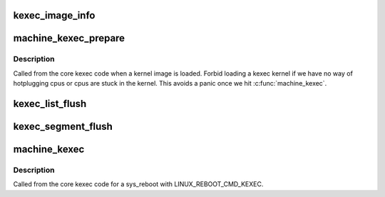 .. -*- coding: utf-8; mode: rst -*-
.. src-file: arch/arm64/kernel/machine_kexec.c

.. _`kexec_image_info`:

kexec_image_info
================

.. c:function::  kexec_image_info( _i)

    For debugging output.

    :param  _i:
        *undescribed*

.. _`machine_kexec_prepare`:

machine_kexec_prepare
=====================

.. c:function:: int machine_kexec_prepare(struct kimage *kimage)

    Prepare for a kexec reboot.

    :param struct kimage \*kimage:
        *undescribed*

.. _`machine_kexec_prepare.description`:

Description
-----------

Called from the core kexec code when a kernel image is loaded.
Forbid loading a kexec kernel if we have no way of hotplugging cpus or cpus
are stuck in the kernel. This avoids a panic once we hit \ :c:func:`machine_kexec`\ .

.. _`kexec_list_flush`:

kexec_list_flush
================

.. c:function:: void kexec_list_flush(struct kimage *kimage)

    Helper to flush the kimage list and source pages to PoC.

    :param struct kimage \*kimage:
        *undescribed*

.. _`kexec_segment_flush`:

kexec_segment_flush
===================

.. c:function:: void kexec_segment_flush(const struct kimage *kimage)

    Helper to flush the kimage segments to PoC.

    :param const struct kimage \*kimage:
        *undescribed*

.. _`machine_kexec`:

machine_kexec
=============

.. c:function:: void machine_kexec(struct kimage *kimage)

    Do the kexec reboot.

    :param struct kimage \*kimage:
        *undescribed*

.. _`machine_kexec.description`:

Description
-----------

Called from the core kexec code for a sys_reboot with LINUX_REBOOT_CMD_KEXEC.

.. This file was automatic generated / don't edit.


